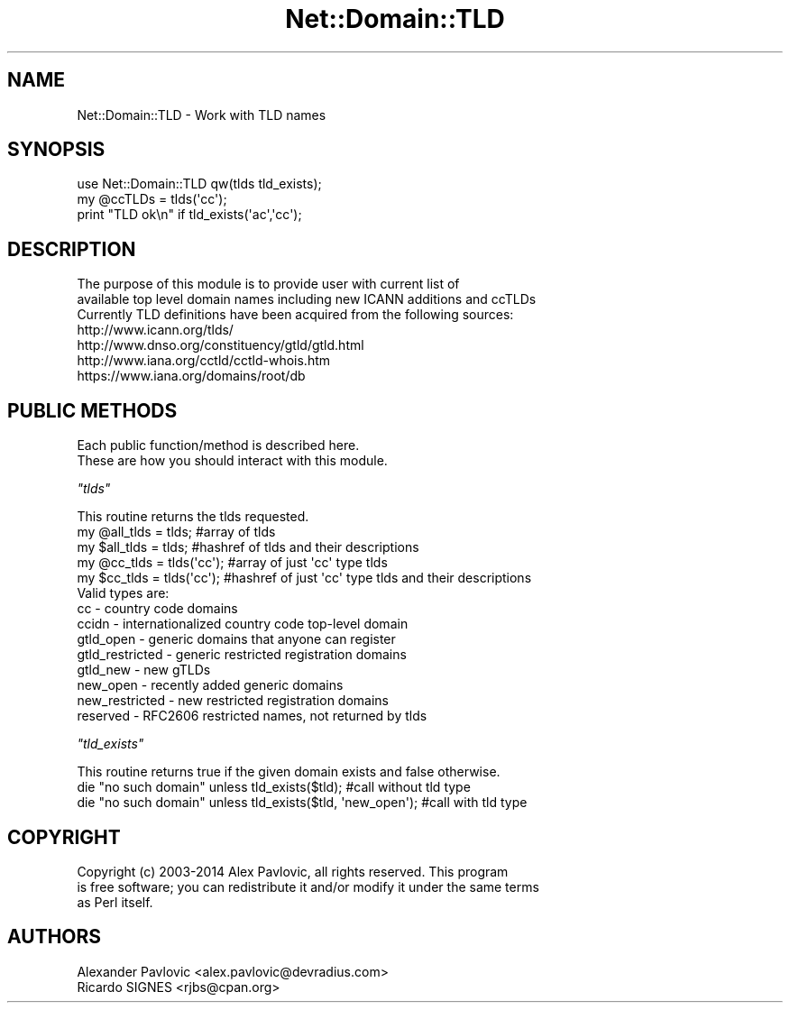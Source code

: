 .\" Automatically generated by Pod::Man 2.22 (Pod::Simple 3.13)
.\"
.\" Standard preamble:
.\" ========================================================================
.de Sp \" Vertical space (when we can't use .PP)
.if t .sp .5v
.if n .sp
..
.de Vb \" Begin verbatim text
.ft CW
.nf
.ne \\$1
..
.de Ve \" End verbatim text
.ft R
.fi
..
.\" Set up some character translations and predefined strings.  \*(-- will
.\" give an unbreakable dash, \*(PI will give pi, \*(L" will give a left
.\" double quote, and \*(R" will give a right double quote.  \*(C+ will
.\" give a nicer C++.  Capital omega is used to do unbreakable dashes and
.\" therefore won't be available.  \*(C` and \*(C' expand to `' in nroff,
.\" nothing in troff, for use with C<>.
.tr \(*W-
.ds C+ C\v'-.1v'\h'-1p'\s-2+\h'-1p'+\s0\v'.1v'\h'-1p'
.ie n \{\
.    ds -- \(*W-
.    ds PI pi
.    if (\n(.H=4u)&(1m=24u) .ds -- \(*W\h'-12u'\(*W\h'-12u'-\" diablo 10 pitch
.    if (\n(.H=4u)&(1m=20u) .ds -- \(*W\h'-12u'\(*W\h'-8u'-\"  diablo 12 pitch
.    ds L" ""
.    ds R" ""
.    ds C` ""
.    ds C' ""
'br\}
.el\{\
.    ds -- \|\(em\|
.    ds PI \(*p
.    ds L" ``
.    ds R" ''
'br\}
.\"
.\" Escape single quotes in literal strings from groff's Unicode transform.
.ie \n(.g .ds Aq \(aq
.el       .ds Aq '
.\"
.\" If the F register is turned on, we'll generate index entries on stderr for
.\" titles (.TH), headers (.SH), subsections (.SS), items (.Ip), and index
.\" entries marked with X<> in POD.  Of course, you'll have to process the
.\" output yourself in some meaningful fashion.
.ie \nF \{\
.    de IX
.    tm Index:\\$1\t\\n%\t"\\$2"
..
.    nr % 0
.    rr F
.\}
.el \{\
.    de IX
..
.\}
.\" ========================================================================
.\"
.IX Title "Net::Domain::TLD 3"
.TH Net::Domain::TLD 3 "2015-02-04" "perl v5.10.1" "User Contributed Perl Documentation"
.\" For nroff, turn off justification.  Always turn off hyphenation; it makes
.\" way too many mistakes in technical documents.
.if n .ad l
.nh
.SH "NAME"
.Vb 1
\&  Net::Domain::TLD \- Work with TLD names
.Ve
.SH "SYNOPSIS"
.IX Header "SYNOPSIS"
.Vb 3
\&  use Net::Domain::TLD qw(tlds tld_exists);
\&  my @ccTLDs = tlds(\*(Aqcc\*(Aq);
\&  print "TLD ok\en" if tld_exists(\*(Aqac\*(Aq,\*(Aqcc\*(Aq);
.Ve
.SH "DESCRIPTION"
.IX Header "DESCRIPTION"
.Vb 3
\&  The purpose of this module is to provide user with current list of 
\&  available top level domain names including new ICANN additions and ccTLDs
\&  Currently TLD definitions have been acquired from the following sources:
\&
\&  http://www.icann.org/tlds/
\&  http://www.dnso.org/constituency/gtld/gtld.html
\&  http://www.iana.org/cctld/cctld\-whois.htm
\&  https://www.iana.org/domains/root/db
.Ve
.SH "PUBLIC METHODS"
.IX Header "PUBLIC METHODS"
.Vb 2
\&  Each public function/method is described here.
\&  These are how you should interact with this module.
.Ve
.PP
\fI\f(CI\*(C`tlds\*(C'\fI\fR
.IX Subsection "tlds"
.PP
.Vb 1
\&  This routine returns the tlds requested.
\&
\&  my @all_tlds = tlds; #array of tlds
\&  my $all_tlds = tlds; #hashref of tlds and their descriptions
\&
\&  my @cc_tlds = tlds(\*(Aqcc\*(Aq); #array of just \*(Aqcc\*(Aq type tlds
\&  my $cc_tlds = tlds(\*(Aqcc\*(Aq); #hashref of just \*(Aqcc\*(Aq type tlds and their descriptions
\&
\&  Valid types are:
\&    cc                 \- country code domains
\&    ccidn              \- internationalized country code top\-level domain 
\&    gtld_open          \- generic domains that anyone can register
\&    gtld_restricted    \- generic restricted registration domains
\&    gtld_new           \- new gTLDs
\&    new_open           \- recently added generic domains
\&    new_restricted     \- new restricted registration domains
\&    reserved           \- RFC2606 restricted names, not returned by tlds
.Ve
.PP
\fI\f(CI\*(C`tld_exists\*(C'\fI\fR
.IX Subsection "tld_exists"
.PP
.Vb 1
\&  This routine returns true if the given domain exists and false otherwise.
\&
\&  die "no such domain" unless tld_exists($tld); #call without tld type 
\&  die "no such domain" unless tld_exists($tld, \*(Aqnew_open\*(Aq); #call with tld type
.Ve
.SH "COPYRIGHT"
.IX Header "COPYRIGHT"
.Vb 3
\&  Copyright (c) 2003\-2014 Alex Pavlovic, all rights reserved.  This program
\&  is free software; you can redistribute it and/or modify it under the same terms
\&  as Perl itself.
.Ve
.SH "AUTHORS"
.IX Header "AUTHORS"
.Vb 2
\&  Alexander Pavlovic <alex.pavlovic@devradius.com>
\&  Ricardo SIGNES <rjbs@cpan.org>
.Ve
